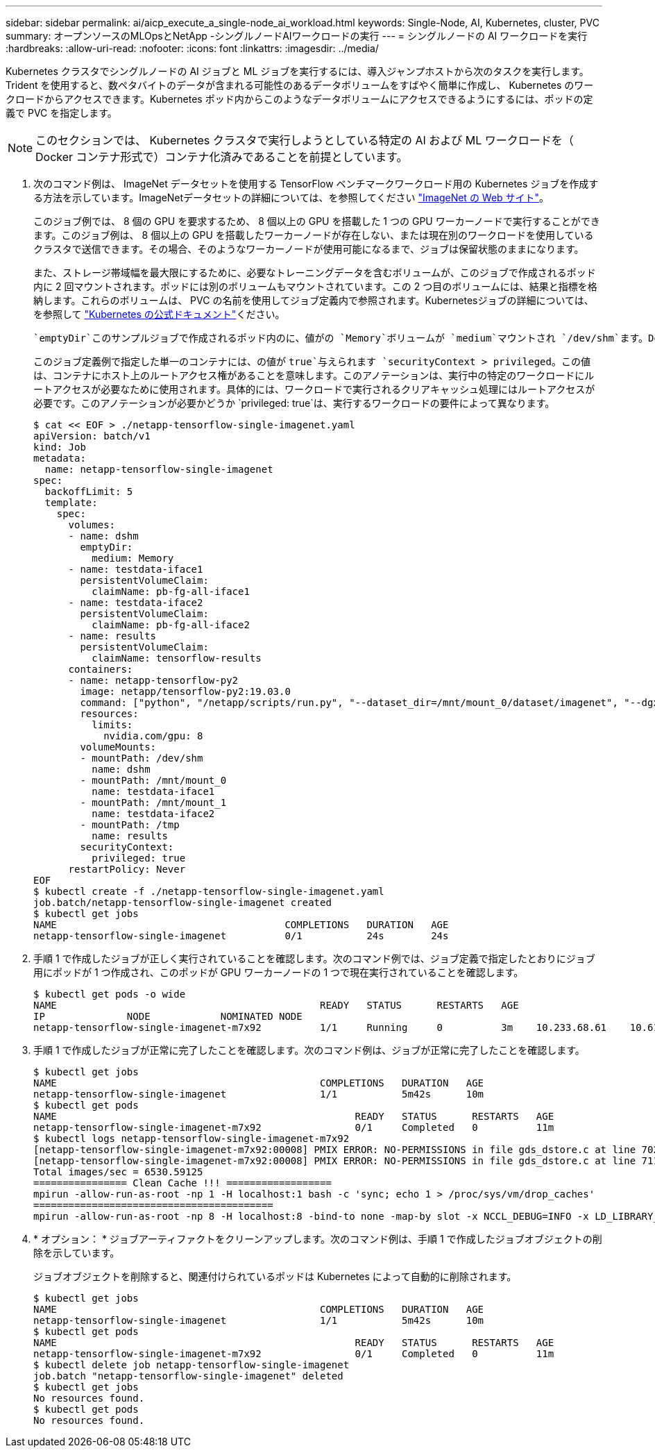 ---
sidebar: sidebar 
permalink: ai/aicp_execute_a_single-node_ai_workload.html 
keywords: Single-Node, AI, Kubernetes, cluster, PVC 
summary: オープンソースのMLOpsとNetApp -シングルノードAIワークロードの実行 
---
= シングルノードの AI ワークロードを実行
:hardbreaks:
:allow-uri-read: 
:nofooter: 
:icons: font
:linkattrs: 
:imagesdir: ../media/


[role="lead"]
Kubernetes クラスタでシングルノードの AI ジョブと ML ジョブを実行するには、導入ジャンプホストから次のタスクを実行します。Trident を使用すると、数ペタバイトのデータが含まれる可能性のあるデータボリュームをすばやく簡単に作成し、 Kubernetes のワークロードからアクセスできます。Kubernetes ポッド内からこのようなデータボリュームにアクセスできるようにするには、ポッドの定義で PVC を指定します。


NOTE: このセクションでは、 Kubernetes クラスタで実行しようとしている特定の AI および ML ワークロードを（ Docker コンテナ形式で）コンテナ化済みであることを前提としています。

. 次のコマンド例は、 ImageNet データセットを使用する TensorFlow ベンチマークワークロード用の Kubernetes ジョブを作成する方法を示しています。ImageNetデータセットの詳細については、を参照してください http://www.image-net.org["ImageNet の Web サイト"^]。
+
このジョブ例では、 8 個の GPU を要求するため、 8 個以上の GPU を搭載した 1 つの GPU ワーカーノードで実行することができます。このジョブ例は、 8 個以上の GPU を搭載したワーカーノードが存在しない、または現在別のワークロードを使用しているクラスタで送信できます。その場合、そのようなワーカーノードが使用可能になるまで、ジョブは保留状態のままになります。

+
また、ストレージ帯域幅を最大限にするために、必要なトレーニングデータを含むボリュームが、このジョブで作成されるポッド内に 2 回マウントされます。ポッドには別のボリュームもマウントされています。この 2 つ目のボリュームには、結果と指標を格納します。これらのボリュームは、 PVC の名前を使用してジョブ定義内で参照されます。Kubernetesジョブの詳細については、を参照して https://kubernetes.io/docs/concepts/workloads/controllers/jobs-run-to-completion/["Kubernetes の公式ドキュメント"^]ください。

+
 `emptyDir`このサンプルジョブで作成されるポッド内のに、値がの `Memory`ボリュームが `medium`マウントされ `/dev/shm`ます。Dockerコンテナランタイムによって自動的に作成される仮想ボリュームのデフォルトサイズ `/dev/shm`では、TensorFlowのニーズに対応できない場合があります。次の例のようにボリュームをマウント `emptyDir`すると、十分な容量の仮想ボリュームが作成され `/dev/shm`ます。ボリュームの詳細については `emptyDir`、を参照して https://kubernetes.io/docs/concepts/storage/volumes/["Kubernetes の公式ドキュメント"^]ください。

+
このジョブ定義例で指定した単一のコンテナには、の値が `true`与えられます `securityContext > privileged`。この値は、コンテナにホスト上のルートアクセス権があることを意味します。このアノテーションは、実行中の特定のワークロードにルートアクセスが必要なために使用されます。具体的には、ワークロードで実行されるクリアキャッシュ処理にはルートアクセスが必要です。このアノテーションが必要かどうか `privileged: true`は、実行するワークロードの要件によって異なります。

+
....
$ cat << EOF > ./netapp-tensorflow-single-imagenet.yaml
apiVersion: batch/v1
kind: Job
metadata:
  name: netapp-tensorflow-single-imagenet
spec:
  backoffLimit: 5
  template:
    spec:
      volumes:
      - name: dshm
        emptyDir:
          medium: Memory
      - name: testdata-iface1
        persistentVolumeClaim:
          claimName: pb-fg-all-iface1
      - name: testdata-iface2
        persistentVolumeClaim:
          claimName: pb-fg-all-iface2
      - name: results
        persistentVolumeClaim:
          claimName: tensorflow-results
      containers:
      - name: netapp-tensorflow-py2
        image: netapp/tensorflow-py2:19.03.0
        command: ["python", "/netapp/scripts/run.py", "--dataset_dir=/mnt/mount_0/dataset/imagenet", "--dgx_version=dgx1", "--num_devices=8"]
        resources:
          limits:
            nvidia.com/gpu: 8
        volumeMounts:
        - mountPath: /dev/shm
          name: dshm
        - mountPath: /mnt/mount_0
          name: testdata-iface1
        - mountPath: /mnt/mount_1
          name: testdata-iface2
        - mountPath: /tmp
          name: results
        securityContext:
          privileged: true
      restartPolicy: Never
EOF
$ kubectl create -f ./netapp-tensorflow-single-imagenet.yaml
job.batch/netapp-tensorflow-single-imagenet created
$ kubectl get jobs
NAME                                       COMPLETIONS   DURATION   AGE
netapp-tensorflow-single-imagenet          0/1           24s        24s
....
. 手順 1 で作成したジョブが正しく実行されていることを確認します。次のコマンド例では、ジョブ定義で指定したとおりにジョブ用にポッドが 1 つ作成され、このポッドが GPU ワーカーノードの 1 つで現在実行されていることを確認します。
+
....
$ kubectl get pods -o wide
NAME                                             READY   STATUS      RESTARTS   AGE
IP              NODE            NOMINATED NODE
netapp-tensorflow-single-imagenet-m7x92          1/1     Running     0          3m    10.233.68.61    10.61.218.154   <none>
....
. 手順 1 で作成したジョブが正常に完了したことを確認します。次のコマンド例は、ジョブが正常に完了したことを確認します。
+
....
$ kubectl get jobs
NAME                                             COMPLETIONS   DURATION   AGE
netapp-tensorflow-single-imagenet                1/1           5m42s      10m
$ kubectl get pods
NAME                                                   READY   STATUS      RESTARTS   AGE
netapp-tensorflow-single-imagenet-m7x92                0/1     Completed   0          11m
$ kubectl logs netapp-tensorflow-single-imagenet-m7x92
[netapp-tensorflow-single-imagenet-m7x92:00008] PMIX ERROR: NO-PERMISSIONS in file gds_dstore.c at line 702
[netapp-tensorflow-single-imagenet-m7x92:00008] PMIX ERROR: NO-PERMISSIONS in file gds_dstore.c at line 711
Total images/sec = 6530.59125
================ Clean Cache !!! ==================
mpirun -allow-run-as-root -np 1 -H localhost:1 bash -c 'sync; echo 1 > /proc/sys/vm/drop_caches'
=========================================
mpirun -allow-run-as-root -np 8 -H localhost:8 -bind-to none -map-by slot -x NCCL_DEBUG=INFO -x LD_LIBRARY_PATH -x PATH python /netapp/tensorflow/benchmarks_190205/scripts/tf_cnn_benchmarks/tf_cnn_benchmarks.py --model=resnet50 --batch_size=256 --device=gpu --force_gpu_compatible=True --num_intra_threads=1 --num_inter_threads=48 --variable_update=horovod --batch_group_size=20 --num_batches=500 --nodistortions --num_gpus=1 --data_format=NCHW --use_fp16=True --use_tf_layers=False --data_name=imagenet --use_datasets=True --data_dir=/mnt/mount_0/dataset/imagenet --datasets_parallel_interleave_cycle_length=10 --datasets_sloppy_parallel_interleave=False --num_mounts=2 --mount_prefix=/mnt/mount_%d --datasets_prefetch_buffer_size=2000 --datasets_use_prefetch=True --datasets_num_private_threads=4 --horovod_device=gpu > /tmp/20190814_105450_tensorflow_horovod_rdma_resnet50_gpu_8_256_b500_imagenet_nodistort_fp16_r10_m2_nockpt.txt 2>&1
....
. * オプション： * ジョブアーティファクトをクリーンアップします。次のコマンド例は、手順 1 で作成したジョブオブジェクトの削除を示しています。
+
ジョブオブジェクトを削除すると、関連付けられているポッドは Kubernetes によって自動的に削除されます。

+
....
$ kubectl get jobs
NAME                                             COMPLETIONS   DURATION   AGE
netapp-tensorflow-single-imagenet                1/1           5m42s      10m
$ kubectl get pods
NAME                                                   READY   STATUS      RESTARTS   AGE
netapp-tensorflow-single-imagenet-m7x92                0/1     Completed   0          11m
$ kubectl delete job netapp-tensorflow-single-imagenet
job.batch "netapp-tensorflow-single-imagenet" deleted
$ kubectl get jobs
No resources found.
$ kubectl get pods
No resources found.
....

